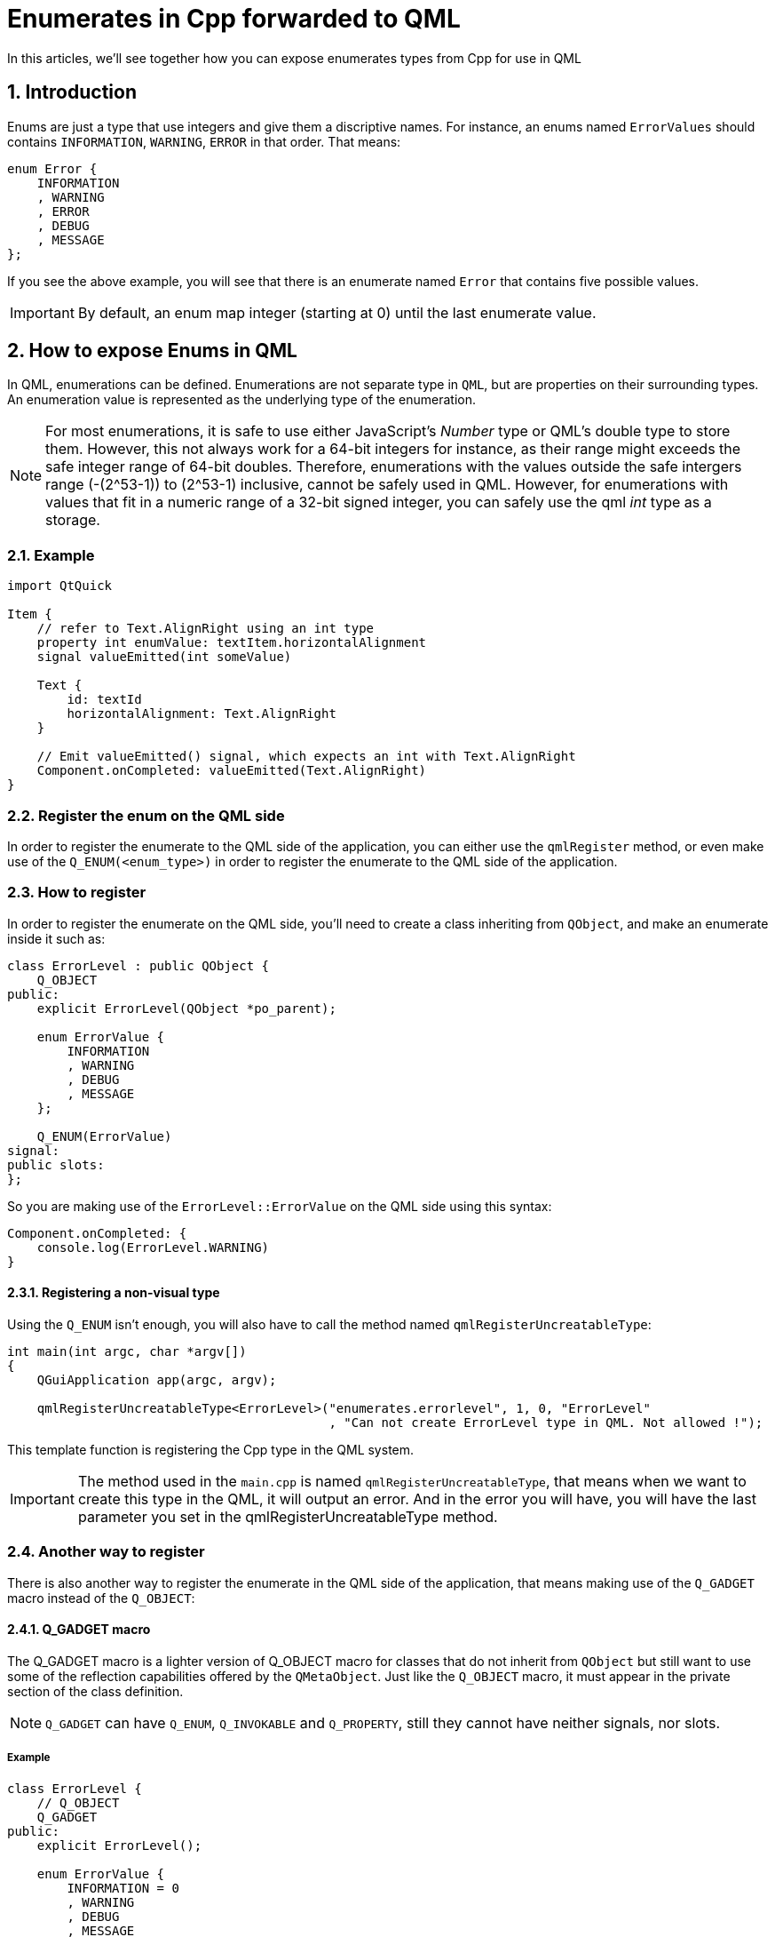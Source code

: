= Enumerates in Cpp forwarded to QML
In this articles, we'll see together how you can expose enumerates types from Cpp for use in QML

:toc:
:sectnums:

== Introduction
Enums are just a type that use integers and give them a discriptive names. For instance, an enums named `ErrorValues` should contains `INFORMATION`, `WARNING`, `ERROR` in that order. That means:

```cpp
enum Error {
    INFORMATION
    , WARNING
    , ERROR
    , DEBUG
    , MESSAGE
};
```

If you see the above example, you will see that there is an enumerate named `Error` that contains five possible values. 

IMPORTANT: By default, an enum map integer (starting at 0) until the last enumerate value.

== How to expose Enums in QML
In QML, enumerations can be defined. Enumerations are not separate type in `QML`, but are properties on their surrounding types. An enumeration value is represented as the underlying type of the enumeration. 

NOTE: For most enumerations, it is safe to use either JavaScript's _Number_ type or QML's double type to store them. However, this not always work for a 64-bit integers for instance, as their range might exceeds the safe integer range of 64-bit doubles. Therefore, enumerations with the values outside the safe intergers range (-(2^53-1)) to (2^53-1) inclusive, cannot be safely used in QML. However, for enumerations with values that fit in a numeric range of a 32-bit signed integer, you can safely use the qml _int_ type as a storage.

=== Example
```json
import QtQuick

Item {
    // refer to Text.AlignRight using an int type
    property int enumValue: textItem.horizontalAlignment
    signal valueEmitted(int someValue)
    
    Text {
        id: textId
        horizontalAlignment: Text.AlignRight
    }
    
    // Emit valueEmitted() signal, which expects an int with Text.AlignRight
    Component.onCompleted: valueEmitted(Text.AlignRight)
}
```

=== Register the enum on the QML side
In order to register the enumerate to the QML side of the application, you can either use the `qmlRegister` method, or even make use of the `Q_ENUM(<enum_type>)` in order to register the enumerate to the QML side of the application.

=== How to register
In order to register the enumerate on the QML side, you'll need to create a class inheriting from `QObject`, and make an enumerate inside it such as:

```cpp
class ErrorLevel : public QObject {
    Q_OBJECT
public:
    explicit ErrorLevel(QObject *po_parent);
    
    enum ErrorValue {
        INFORMATION
        , WARNING
        , DEBUG
        , MESSAGE
    };
    
    Q_ENUM(ErrorValue)
signal:
public slots:
};
```
So you are making use of the `ErrorLevel::ErrorValue` on the QML side using this syntax:
```json
Component.onCompleted: {
    console.log(ErrorLevel.WARNING)
}
```

==== Registering a non-visual type
Using the `Q_ENUM` isn't enough, you will also have to call the method named `qmlRegisterUncreatableType`:

```cpp
int main(int argc, char *argv[])
{
    QGuiApplication app(argc, argv);

    qmlRegisterUncreatableType<ErrorLevel>("enumerates.errorlevel", 1, 0, "ErrorLevel"
                                           , "Can not create ErrorLevel type in QML. Not allowed !");
```
This template function is registering the Cpp type in the QML system.

IMPORTANT: The method used in the `main.cpp` is named `qmlRegisterUncreatableType`, that means when we want to create this type in the QML, it will output an error. And in the error you will have, you will have the last parameter you set in the qmlRegisterUncreatableType method.

=== Another way to register
There is also another way to register the enumerate in the QML side of the application, that means making use of the `Q_GADGET` macro instead of the `Q_OBJECT`:

==== Q_GADGET macro
The Q_GADGET macro is a lighter version of Q_OBJECT macro for classes that do not inherit from `QObject` but still want to use some of the reflection capabilities offered by the `QMetaObject`. Just like the `Q_OBJECT` macro, it must appear in the private section of the class definition.

NOTE: `Q_GADGET` can have `Q_ENUM`, `Q_INVOKABLE` and `Q_PROPERTY`, still they cannot have neither signals, nor slots.

===== Example
```cpp
class ErrorLevel {
    // Q_OBJECT
    Q_GADGET
public:
    explicit ErrorLevel();

    enum ErrorValue {
        INFORMATION = 0
        , WARNING
        , DEBUG
        , MESSAGE
    };

    Q_ENUM(ErrorValue)
signals:
};
```
You see that in the example above, we removed the `Q_OBJECT` as well as the inheritance between the class and the `QObject` class, instead we are just adding a `Q_GADGET` macro.

NOTE: If you are making use of the `Q_GADGET`, that let your program reduce the overhead, nonetheless, you won't be able to make use of the signal and slot mechanism for this class. And it won't be possible to create object of that in the QML.

IMPORTANT: As you aren't inheriting from `Q_OBJECT`, your constructor doesn't need to take the `QObject *parent` parameter. And also, we need to remove the signals / slot